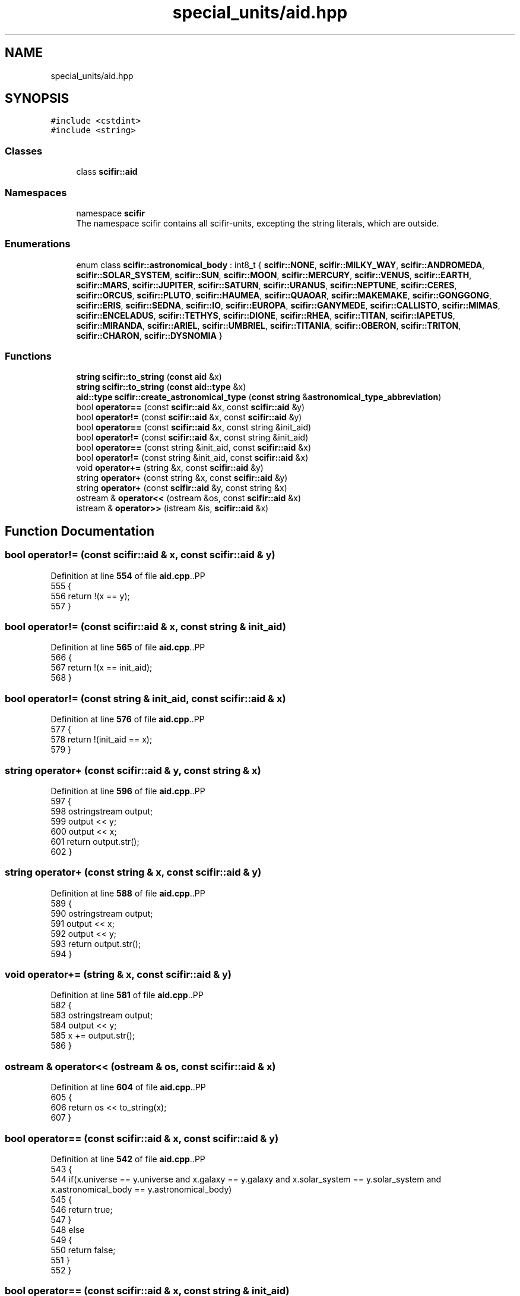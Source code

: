 .TH "special_units/aid.hpp" 3 "Version 2.0.0" "scifir-units" \" -*- nroff -*-
.ad l
.nh
.SH NAME
special_units/aid.hpp
.SH SYNOPSIS
.br
.PP
\fC#include <cstdint>\fP
.br
\fC#include <string>\fP
.br

.SS "Classes"

.in +1c
.ti -1c
.RI "class \fBscifir::aid\fP"
.br
.in -1c
.SS "Namespaces"

.in +1c
.ti -1c
.RI "namespace \fBscifir\fP"
.br
.RI "The namespace scifir contains all scifir-units, excepting the string literals, which are outside\&. "
.in -1c
.SS "Enumerations"

.in +1c
.ti -1c
.RI "enum class \fBscifir::astronomical_body\fP : int8_t { \fBscifir::NONE\fP, \fBscifir::MILKY_WAY\fP, \fBscifir::ANDROMEDA\fP, \fBscifir::SOLAR_SYSTEM\fP, \fBscifir::SUN\fP, \fBscifir::MOON\fP, \fBscifir::MERCURY\fP, \fBscifir::VENUS\fP, \fBscifir::EARTH\fP, \fBscifir::MARS\fP, \fBscifir::JUPITER\fP, \fBscifir::SATURN\fP, \fBscifir::URANUS\fP, \fBscifir::NEPTUNE\fP, \fBscifir::CERES\fP, \fBscifir::ORCUS\fP, \fBscifir::PLUTO\fP, \fBscifir::HAUMEA\fP, \fBscifir::QUAOAR\fP, \fBscifir::MAKEMAKE\fP, \fBscifir::GONGGONG\fP, \fBscifir::ERIS\fP, \fBscifir::SEDNA\fP, \fBscifir::IO\fP, \fBscifir::EUROPA\fP, \fBscifir::GANYMEDE\fP, \fBscifir::CALLISTO\fP, \fBscifir::MIMAS\fP, \fBscifir::ENCELADUS\fP, \fBscifir::TETHYS\fP, \fBscifir::DIONE\fP, \fBscifir::RHEA\fP, \fBscifir::TITAN\fP, \fBscifir::IAPETUS\fP, \fBscifir::MIRANDA\fP, \fBscifir::ARIEL\fP, \fBscifir::UMBRIEL\fP, \fBscifir::TITANIA\fP, \fBscifir::OBERON\fP, \fBscifir::TRITON\fP, \fBscifir::CHARON\fP, \fBscifir::DYSNOMIA\fP }"
.br
.in -1c
.SS "Functions"

.in +1c
.ti -1c
.RI "\fBstring\fP \fBscifir::to_string\fP (\fBconst\fP \fBaid\fP &x)"
.br
.ti -1c
.RI "\fBstring\fP \fBscifir::to_string\fP (\fBconst\fP \fBaid::type\fP &x)"
.br
.ti -1c
.RI "\fBaid::type\fP \fBscifir::create_astronomical_type\fP (\fBconst\fP \fBstring\fP &\fBastronomical_type_abbreviation\fP)"
.br
.ti -1c
.RI "bool \fBoperator==\fP (const \fBscifir::aid\fP &x, const \fBscifir::aid\fP &y)"
.br
.ti -1c
.RI "bool \fBoperator!=\fP (const \fBscifir::aid\fP &x, const \fBscifir::aid\fP &y)"
.br
.ti -1c
.RI "bool \fBoperator==\fP (const \fBscifir::aid\fP &x, const string &init_aid)"
.br
.ti -1c
.RI "bool \fBoperator!=\fP (const \fBscifir::aid\fP &x, const string &init_aid)"
.br
.ti -1c
.RI "bool \fBoperator==\fP (const string &init_aid, const \fBscifir::aid\fP &x)"
.br
.ti -1c
.RI "bool \fBoperator!=\fP (const string &init_aid, const \fBscifir::aid\fP &x)"
.br
.ti -1c
.RI "void \fBoperator+=\fP (string &x, const \fBscifir::aid\fP &y)"
.br
.ti -1c
.RI "string \fBoperator+\fP (const string &x, const \fBscifir::aid\fP &y)"
.br
.ti -1c
.RI "string \fBoperator+\fP (const \fBscifir::aid\fP &y, const string &x)"
.br
.ti -1c
.RI "ostream & \fBoperator<<\fP (ostream &os, const \fBscifir::aid\fP &x)"
.br
.ti -1c
.RI "istream & \fBoperator>>\fP (istream &is, \fBscifir::aid\fP &x)"
.br
.in -1c
.SH "Function Documentation"
.PP 
.SS "bool operator!= (const \fBscifir::aid\fP & x, const \fBscifir::aid\fP & y)"

.PP
Definition at line \fB554\fP of file \fBaid\&.cpp\fP\&..PP
.nf
555 {
556     return !(x == y);
557 }
.fi

.SS "bool operator!= (const \fBscifir::aid\fP & x, const string & init_aid)"

.PP
Definition at line \fB565\fP of file \fBaid\&.cpp\fP\&..PP
.nf
566 {
567     return !(x == init_aid);
568 }
.fi

.SS "bool operator!= (const string & init_aid, const \fBscifir::aid\fP & x)"

.PP
Definition at line \fB576\fP of file \fBaid\&.cpp\fP\&..PP
.nf
577 {
578     return !(init_aid == x);
579 }
.fi

.SS "string operator+ (const \fBscifir::aid\fP & y, const string & x)"

.PP
Definition at line \fB596\fP of file \fBaid\&.cpp\fP\&..PP
.nf
597 {
598     ostringstream output;
599     output << y;
600     output << x;
601     return output\&.str();
602 }
.fi

.SS "string operator+ (const string & x, const \fBscifir::aid\fP & y)"

.PP
Definition at line \fB588\fP of file \fBaid\&.cpp\fP\&..PP
.nf
589 {
590     ostringstream output;
591     output << x;
592     output << y;
593     return output\&.str();
594 }
.fi

.SS "void operator+= (string & x, const \fBscifir::aid\fP & y)"

.PP
Definition at line \fB581\fP of file \fBaid\&.cpp\fP\&..PP
.nf
582 {
583     ostringstream output;
584     output << y;
585     x += output\&.str();
586 }
.fi

.SS "ostream & operator<< (ostream & os, const \fBscifir::aid\fP & x)"

.PP
Definition at line \fB604\fP of file \fBaid\&.cpp\fP\&..PP
.nf
605 {
606     return os << to_string(x);
607 }
.fi

.SS "bool operator== (const \fBscifir::aid\fP & x, const \fBscifir::aid\fP & y)"

.PP
Definition at line \fB542\fP of file \fBaid\&.cpp\fP\&..PP
.nf
543 {
544     if(x\&.universe == y\&.universe and x\&.galaxy == y\&.galaxy and x\&.solar_system == y\&.solar_system and x\&.astronomical_body == y\&.astronomical_body)
545     {
546         return true;
547     }
548     else
549     {
550         return false;
551     }
552 }
.fi

.SS "bool operator== (const \fBscifir::aid\fP & x, const string & init_aid)"

.PP
Definition at line \fB559\fP of file \fBaid\&.cpp\fP\&..PP
.nf
560 {
561     scifir::aid y = scifir::aid(init_aid);
562     return (x == y);
563 }
.fi

.SS "bool operator== (const string & init_aid, const \fBscifir::aid\fP & x)"

.PP
Definition at line \fB570\fP of file \fBaid\&.cpp\fP\&..PP
.nf
571 {
572     scifir::aid y = scifir::aid(init_aid);
573     return (x == y);
574 }
.fi

.SS "istream & operator>> (istream & is, \fBscifir::aid\fP & x)"

.PP
Definition at line \fB609\fP of file \fBaid\&.cpp\fP\&..PP
.nf
610 {
611     char a[256];
612     is\&.getline(a, 256);
613     string b(a);
614     boost::trim(b);
615     x = scifir::aid(b);
616     return is;
617 }
.fi

.SH "Author"
.PP 
Generated automatically by Doxygen for scifir-units from the source code\&.
